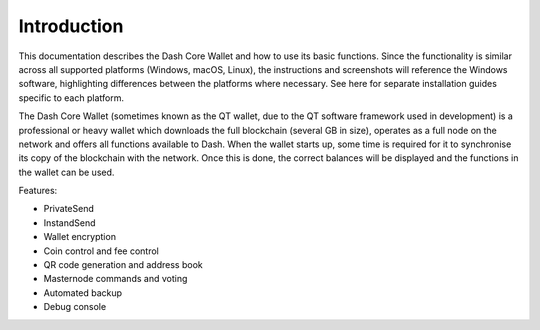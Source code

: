 .. _dashcore_introduction:

==================
Introduction
==================

This documentation describes the Dash Core Wallet and how to use its
basic functions. Since the functionality is similar across all supported
platforms (Windows, macOS, Linux), the instructions and screenshots will
reference the Windows software, highlighting differences between the
platforms where necessary. See here for separate installation guides 
specific to each platform.

The Dash Core Wallet (sometimes known as the QT wallet, due to the QT
software framework used in development) is a professional or heavy 
wallet which downloads the full blockchain (several GB in size), 
operates as a full node on the network and offers all functions 
available to Dash. When the wallet starts up, some time is required for 
it to synchronise its copy of the blockchain with the network. Once this 
is done, the correct balances will be displayed and the functions in the 
wallet can be used.

Features:

-  PrivateSend
-  InstandSend
-  Wallet encryption
-  Coin control and fee control
-  QR code generation and address book
-  Masternode commands and voting
-  Automated backup
-  Debug console
